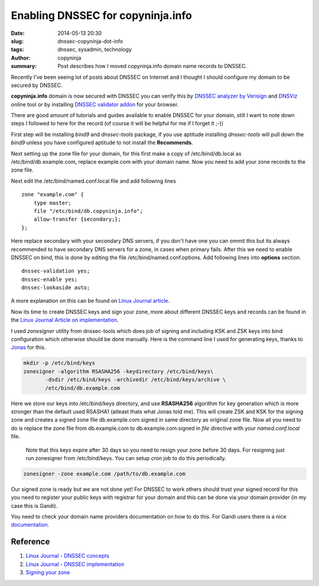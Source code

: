 Enabling DNSSEC for copyninja.info
##################################

:date: 2014-05-13 20:30
:slug: dnssec-copyninja-dot-info
:tags: dnssec, sysadmin, technology
:author: copyninja
:summary: Post describes how I moved copyninja.info domain name
	  records to DNSSEC.
		   
Recently I've been seeing lot of posts about DNSSEC on Internet and I
thought  I should configure my domain to be secured by DNSSEC.

**copyninja.info** domain is now secured with DNSSEC you can verify
this by `DNSSEC analyzer by Verisign
<http://dnssec-debugger.verisignlabs.com/copyninja.info>`_ and `DNSViz
<http://dnsviz.net/d/copyninja.info/dnssec/>`_ online tool or by
installing `DNSSEC validator addon <http://dnssec-validator.cz/>`_ for
your browser.

There are good amount of tutorials and guides available to enable
DNSSEC for your domain, still I want to note down steps I followed to
here for the record (of course it will be helpful for me if I forget
it ;-))

First step will be installing `bind9` and `dnssec-tools` package, if
you use aptitude installing `dnssec-tools` will pull down the `bind9`
unless you have configured aptitude to not install the **Recommends**.

Next setting up the zone file for your domain, for this first make a
copy of /etc/bind/db.local as /etc/bind/db.example.com, replace
example.com with your domain name. Now you need to add your zone
records to the zone file.

Next edit the /etc/bind/named.conf.local file and add following lines

::

   zone "example.com" {
       type master;
       file "/etc/bind/db.copyninja.info";
       allow-transfer {secondary;};
   };


Here replace secondary with your secondary DNS servers, if you don't
have one you can ommit this but its always recommended to have
secondary DNS servers for a zone, in cases when primary fails. After
this we need to enable DNSSEC on bind, this is done by editing the
file /etc/bind/named.conf.options. Add following lines into
**options** section.

::

   dnssec-validation yes;
   dnssec-enable yes;
   dnssec-lookaside auto;

A more explanation on this can be found on `Linux Journal article
<http://www.linuxjournal.com/content/dnssec-part-ii-implementation>`_.

Now its time to create DNSSEC keys and sign your zone, more about
different DNSSEC keys and records can be found in the `Linux Journal
Article on implementation
<http://www.linuxjournal.com/content/dnssec-part-i-concepts>`_. 

I used `zonesigner` utility from dnssec-tools which does job of
signing and including KSK and ZSK keys into bind configuration which
otherwise should be done manually. Here is the command line I used for
generating keys, thanks to `Jonas <http://dr.jones.dk>`_ for this.

.. code:: bash

   mkdir -p /etc/bind/keys
   zonesigner -algorithm RSASHA256 -keydirectory /etc/bind/keys\
	  -dsdir /etc/bind/keys -archivedir /etc/bind/keys/archive \
	  /etc/bind/db.example.com

Here we store our keys into /etc/bind/keys directory, and use
**RSASHA256** algorithm for key generation which is more stronger than
the default used RSASHA1 (atleast thats what Jonas told me). This will
create ZSK and KSK for the signing zone and creates a signed zone file
db.example.com.signed in same directory as original zone file. Now all
you need to do is replace the zone file from db.example.com to
db.example.com.signed in *file* directive with your `named.conf.local`
file.


   Note that this keys expire after 30 days so you need to resign your
   zone before 30 days. For resigning just run zonesigner from
   /etc/bind/keys. You can setup cron job to do this periodically.

.. code:: bash

   zonesigner -zone example.com /path/to/db.example.com


Our signed zone is ready but we are not done yet! For DNSSEC to work
others should trust your signed record for this you need to register
your public keys with registrar for your domain and this can be done
via your domain provider (in my case this is Gandi).

You need to check your domain name providers documentation on how to
do this. For Gandi users there is a nice `documentation
<http://wiki.gandi.net/en/domains/dnssec>`_.

Reference
---------

1. `Linux  Journal - DNSSEC concepts <http://www.linuxjournal.com/content/dnssec-part-i-concepts>`_
2. `Linux Journal - DNSSEC implementation
   <http://www.linux-journal.com/content/dnssec-part-ii-implementation>`_
3. `Signing your zone <https://www.dnssec-tools.org/wiki/index.php/Sign_Your_Zone>`_
